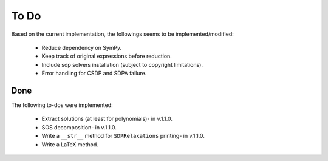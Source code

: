 =============================
To Do
=============================

Based on the current implementation, the followings seems to be implemented/modified:

	+ Reduce dependency on SymPy.
	+ Keep track of original expressions before reduction.
	+ Include sdp solvers installation (subject to copyright limitations).
	+ Error handling for CSDP and SDPA failure.

Done
==================

The following to-dos were implemented:

	+ Extract solutions (at least for polynomials)- in v.1.1.0.
	+ SOS decomposition- in v.1.1.0.
	+ Write a ``__str__`` method for ``SDPRelaxations`` printing- in v.1.1.0.
	+ Write a LaTeX method.